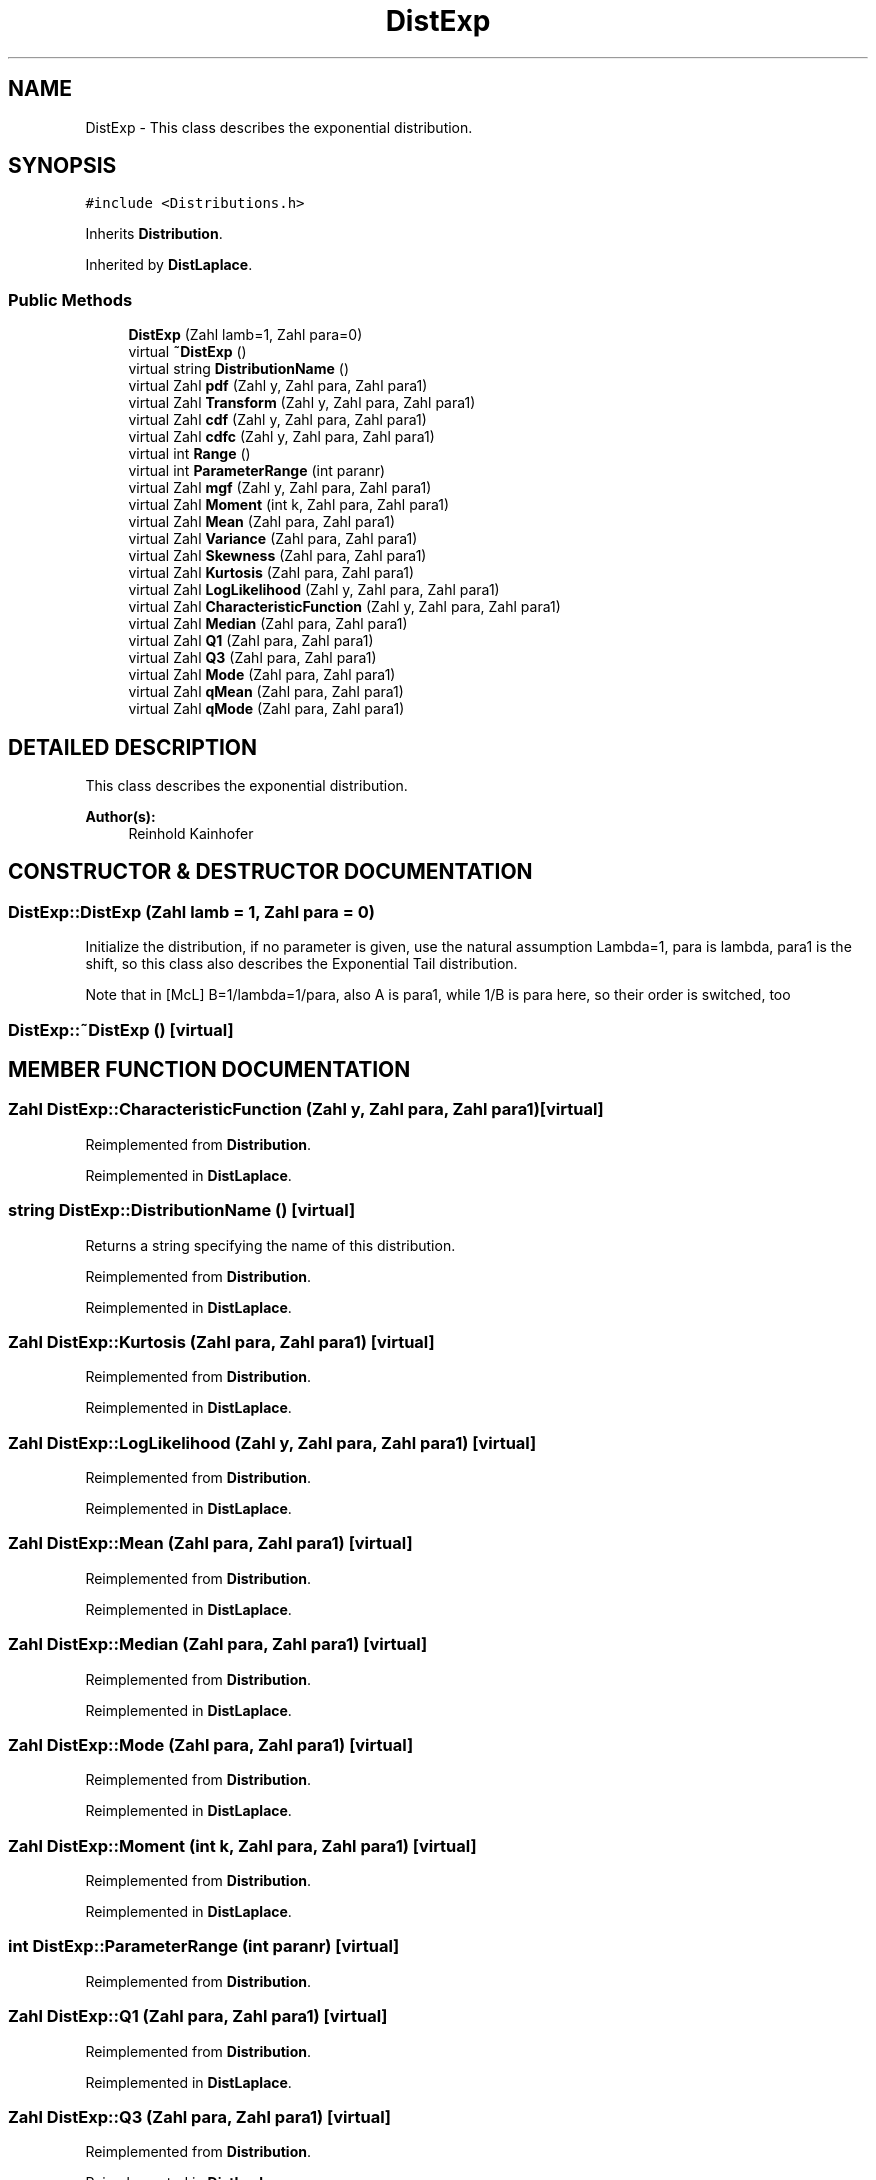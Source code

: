 .TH "DistExp" 3 "20 Jun 2001" "LDSequences" \" -*- nroff -*-
.ad l
.nh
.SH NAME
DistExp \- This class describes the exponential distribution. 
.SH SYNOPSIS
.br
.PP
\fC#include <Distributions.h>\fP
.PP
Inherits \fBDistribution\fP.
.PP
Inherited by \fBDistLaplace\fP.
.PP
.SS "Public Methods"

.in +1c
.ti -1c
.RI "\fBDistExp\fP (Zahl lamb=1, Zahl para=0)"
.br
.ti -1c
.RI "virtual \fB~DistExp\fP ()"
.br
.ti -1c
.RI "virtual string \fBDistributionName\fP ()"
.br
.ti -1c
.RI "virtual Zahl \fBpdf\fP (Zahl y, Zahl para, Zahl para1)"
.br
.ti -1c
.RI "virtual Zahl \fBTransform\fP (Zahl y, Zahl para, Zahl para1)"
.br
.ti -1c
.RI "virtual Zahl \fBcdf\fP (Zahl y, Zahl para, Zahl para1)"
.br
.ti -1c
.RI "virtual Zahl \fBcdfc\fP (Zahl y, Zahl para, Zahl para1)"
.br
.ti -1c
.RI "virtual int \fBRange\fP ()"
.br
.ti -1c
.RI "virtual int \fBParameterRange\fP (int paranr)"
.br
.ti -1c
.RI "virtual Zahl \fBmgf\fP (Zahl y, Zahl para, Zahl para1)"
.br
.ti -1c
.RI "virtual Zahl \fBMoment\fP (int k, Zahl para, Zahl para1)"
.br
.ti -1c
.RI "virtual Zahl \fBMean\fP (Zahl para, Zahl para1)"
.br
.ti -1c
.RI "virtual Zahl \fBVariance\fP (Zahl para, Zahl para1)"
.br
.ti -1c
.RI "virtual Zahl \fBSkewness\fP (Zahl para, Zahl para1)"
.br
.ti -1c
.RI "virtual Zahl \fBKurtosis\fP (Zahl para, Zahl para1)"
.br
.ti -1c
.RI "virtual Zahl \fBLogLikelihood\fP (Zahl y, Zahl para, Zahl para1)"
.br
.ti -1c
.RI "virtual Zahl \fBCharacteristicFunction\fP (Zahl y, Zahl para, Zahl para1)"
.br
.ti -1c
.RI "virtual Zahl \fBMedian\fP (Zahl para, Zahl para1)"
.br
.ti -1c
.RI "virtual Zahl \fBQ1\fP (Zahl para, Zahl para1)"
.br
.ti -1c
.RI "virtual Zahl \fBQ3\fP (Zahl para, Zahl para1)"
.br
.ti -1c
.RI "virtual Zahl \fBMode\fP (Zahl para, Zahl para1)"
.br
.ti -1c
.RI "virtual Zahl \fBqMean\fP (Zahl para, Zahl para1)"
.br
.ti -1c
.RI "virtual Zahl \fBqMode\fP (Zahl para, Zahl para1)"
.br
.in -1c
.SH "DETAILED DESCRIPTION"
.PP 
This class describes the exponential distribution.
.PP
\fBAuthor(s): \fP
.in +1c
Reinhold Kainhofer 
.PP
.SH "CONSTRUCTOR & DESTRUCTOR DOCUMENTATION"
.PP 
.SS "DistExp::DistExp (Zahl lamb = 1, Zahl para = 0)"
.PP
Initialize the distribution, if no parameter is given, use the natural assumption Lambda=1, para is lambda, para1 is the shift, so this class also describes the Exponential Tail distribution.
.PP
Note that in [McL] B=1/lambda=1/para, also A is para1, while 1/B is para here, so their order is switched, too 
.SS "DistExp::~DistExp ()\fC [virtual]\fP"
.PP
.SH "MEMBER FUNCTION DOCUMENTATION"
.PP 
.SS "Zahl DistExp::CharacteristicFunction (Zahl y, Zahl para, Zahl para1)\fC [virtual]\fP"
.PP
Reimplemented from \fBDistribution\fP.
.PP
Reimplemented in \fBDistLaplace\fP.
.SS "string DistExp::DistributionName ()\fC [virtual]\fP"
.PP
Returns a string specifying the name of this distribution.
.PP
Reimplemented from \fBDistribution\fP.
.PP
Reimplemented in \fBDistLaplace\fP.
.SS "Zahl DistExp::Kurtosis (Zahl para, Zahl para1)\fC [virtual]\fP"
.PP
Reimplemented from \fBDistribution\fP.
.PP
Reimplemented in \fBDistLaplace\fP.
.SS "Zahl DistExp::LogLikelihood (Zahl y, Zahl para, Zahl para1)\fC [virtual]\fP"
.PP
Reimplemented from \fBDistribution\fP.
.PP
Reimplemented in \fBDistLaplace\fP.
.SS "Zahl DistExp::Mean (Zahl para, Zahl para1)\fC [virtual]\fP"
.PP
Reimplemented from \fBDistribution\fP.
.PP
Reimplemented in \fBDistLaplace\fP.
.SS "Zahl DistExp::Median (Zahl para, Zahl para1)\fC [virtual]\fP"
.PP
Reimplemented from \fBDistribution\fP.
.PP
Reimplemented in \fBDistLaplace\fP.
.SS "Zahl DistExp::Mode (Zahl para, Zahl para1)\fC [virtual]\fP"
.PP
Reimplemented from \fBDistribution\fP.
.PP
Reimplemented in \fBDistLaplace\fP.
.SS "Zahl DistExp::Moment (int k, Zahl para, Zahl para1)\fC [virtual]\fP"
.PP
Reimplemented from \fBDistribution\fP.
.PP
Reimplemented in \fBDistLaplace\fP.
.SS "int DistExp::ParameterRange (int paranr)\fC [virtual]\fP"
.PP
Reimplemented from \fBDistribution\fP.
.SS "Zahl DistExp::Q1 (Zahl para, Zahl para1)\fC [virtual]\fP"
.PP
Reimplemented from \fBDistribution\fP.
.PP
Reimplemented in \fBDistLaplace\fP.
.SS "Zahl DistExp::Q3 (Zahl para, Zahl para1)\fC [virtual]\fP"
.PP
Reimplemented from \fBDistribution\fP.
.PP
Reimplemented in \fBDistLaplace\fP.
.SS "int DistExp::Range ()\fC [virtual]\fP"
.PP
Reimplemented from \fBDistribution\fP.
.PP
Reimplemented in \fBDistLaplace\fP.
.SS "Zahl DistExp::Skewness (Zahl para, Zahl para1)\fC [virtual]\fP"
.PP
Reimplemented from \fBDistribution\fP.
.PP
Reimplemented in \fBDistLaplace\fP.
.SS "Zahl DistExp::Transform (Zahl y, Zahl para, Zahl para1)\fC [virtual]\fP"
.PP
Transforms the uniform variate y into an exponentially transformed one with parameter para, which can be different from the parameter stored inside the class.
.PP
Reimplemented from \fBDistribution\fP.
.PP
Reimplemented in \fBDistLaplace\fP.
.SS "Zahl DistExp::Variance (Zahl para, Zahl para1)\fC [virtual]\fP"
.PP
Reimplemented from \fBDistribution\fP.
.PP
Reimplemented in \fBDistLaplace\fP.
.SS "Zahl DistExp::cdf (Zahl y, Zahl para, Zahl para1)\fC [virtual]\fP"
.PP
Reimplemented from \fBDistribution\fP.
.PP
Reimplemented in \fBDistLaplace\fP.
.SS "Zahl DistExp::cdfc (Zahl y, Zahl para, Zahl para1)\fC [virtual]\fP"
.PP
Reimplemented from \fBDistribution\fP.
.SS "Zahl DistExp::mgf (Zahl y, Zahl para, Zahl para1)\fC [virtual]\fP"
.PP
Reimplemented from \fBDistribution\fP.
.PP
Reimplemented in \fBDistLaplace\fP.
.SS "Zahl DistExp::pdf (Zahl y, Zahl para, Zahl para1)\fC [virtual]\fP"
.PP
Returns the density of the exponential distribution evaluated at y: Lambda*exp(-Lambda*y).
.PP
Reimplemented from \fBDistribution\fP.
.PP
Reimplemented in \fBDistLaplace\fP.
.SS "Zahl DistExp::qMean (Zahl para, Zahl para1)\fC [virtual]\fP"
.PP
Reimplemented from \fBDistribution\fP.
.PP
Reimplemented in \fBDistLaplace\fP.
.SS "Zahl DistExp::qMode (Zahl para, Zahl para1)\fC [virtual]\fP"
.PP
Reimplemented from \fBDistribution\fP.
.PP
Reimplemented in \fBDistLaplace\fP.

.SH "AUTHOR"
.PP 
Generated automatically by Doxygen for LDSequences from the source code.